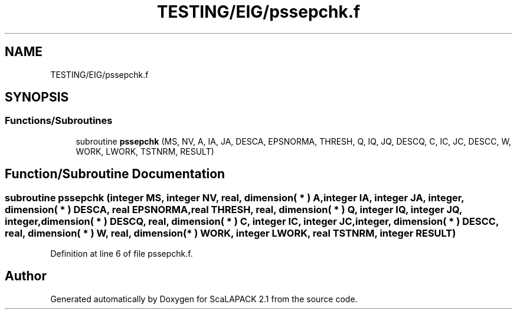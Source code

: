 .TH "TESTING/EIG/pssepchk.f" 3 "Sat Nov 16 2019" "Version 2.1" "ScaLAPACK 2.1" \" -*- nroff -*-
.ad l
.nh
.SH NAME
TESTING/EIG/pssepchk.f
.SH SYNOPSIS
.br
.PP
.SS "Functions/Subroutines"

.in +1c
.ti -1c
.RI "subroutine \fBpssepchk\fP (MS, NV, A, IA, JA, DESCA, EPSNORMA, THRESH, Q, IQ, JQ, DESCQ, C, IC, JC, DESCC, W, WORK, LWORK, TSTNRM, RESULT)"
.br
.in -1c
.SH "Function/Subroutine Documentation"
.PP 
.SS "subroutine pssepchk (integer MS, integer NV, real, dimension( * ) A, integer IA, integer JA, integer, dimension( * ) DESCA, real EPSNORMA, real THRESH, real, dimension( * ) Q, integer IQ, integer JQ, integer, dimension( * ) DESCQ, real, dimension( * ) C, integer IC, integer JC, integer, dimension( * ) DESCC, real, dimension( * ) W, real, dimension( * ) WORK, integer LWORK, real TSTNRM, integer RESULT)"

.PP
Definition at line 6 of file pssepchk\&.f\&.
.SH "Author"
.PP 
Generated automatically by Doxygen for ScaLAPACK 2\&.1 from the source code\&.
